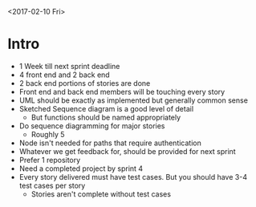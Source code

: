 <2017-02-10 Fri>
* Intro
- 1 Week till next sprint deadline
- 4 front end and 2 back end
- 2 back end portions of stories are done
- Front end and back end members will be touching every story
- UML should be exactly as implemented but generally common sense
- Sketched Sequence diagram is a good level of detail
    + But functions should be named appropriately
- Do sequence diagramming for major stories
    + Roughly 5
- Node isn't needed for paths that require authentication
- Whatever we get feedback for, should be provided for next sprint
- Prefer 1 repository
- Need a completed project by sprint 4
- Every story delivered must have test cases. But you should have 3-4 test
  cases per story
    + Stories aren't complete without test cases

